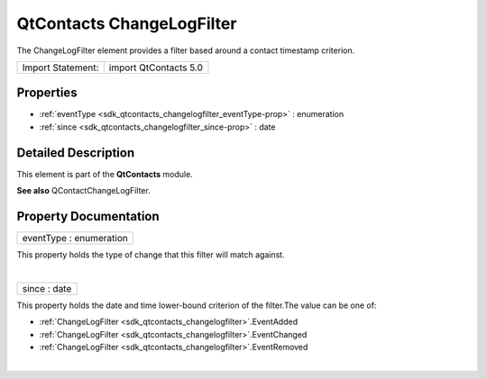 .. _sdk_qtcontacts_changelogfilter:
QtContacts ChangeLogFilter
==========================

The ChangeLogFilter element provides a filter based around a contact
timestamp criterion.

+---------------------+-------------------------+
| Import Statement:   | import QtContacts 5.0   |
+---------------------+-------------------------+

Properties
----------

-  :ref:`eventType <sdk_qtcontacts_changelogfilter_eventType-prop>`
   : enumeration
-  :ref:`since <sdk_qtcontacts_changelogfilter_since-prop>` : date

Detailed Description
--------------------

This element is part of the **QtContacts** module.

**See also** QContactChangeLogFilter.

Property Documentation
----------------------

.. _sdk_qtcontacts_changelogfilter_eventType-prop:

+--------------------------------------------------------------------------+
|        \ eventType : enumeration                                         |
+--------------------------------------------------------------------------+

This property holds the type of change that this filter will match
against.

| 

.. _sdk_qtcontacts_changelogfilter_since-prop:

+--------------------------------------------------------------------------+
|        \ since : date                                                    |
+--------------------------------------------------------------------------+

This property holds the date and time lower-bound criterion of the
filter.The value can be one of:

-  :ref:`ChangeLogFilter <sdk_qtcontacts_changelogfilter>`.EventAdded
-  :ref:`ChangeLogFilter <sdk_qtcontacts_changelogfilter>`.EventChanged
-  :ref:`ChangeLogFilter <sdk_qtcontacts_changelogfilter>`.EventRemoved

| 
